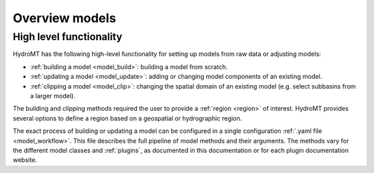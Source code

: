 .. _model_main:

Overview models
===============

High level functionality
------------------------

HydroMT has the following high-level functionality for setting up models from raw data or adjusting models:

* :ref:`building a model <model_build>`: building a model from scratch.
* :ref:`updating a model <model_update>`: adding or changing model components of an existing model.
* :ref:`clipping a model <model_clip>`: changing the spatial domain of an existing model (e.g. select subbasins from a larger model).

The building and clipping methods required the user to provide a :ref:`region <region>` of interest. HydroMT provides
several options to define a region based on a geospatial or hydrographic region.

The exact process of building or updating a model can be configured in a single configuration :ref:`.yaml file <model_workflow>`.
This file describes the full pipeline of model methods and their arguments. The methods vary for the
different model classes and :ref:`plugins`, as documented in this documentation or for
each plugin documentation website.
